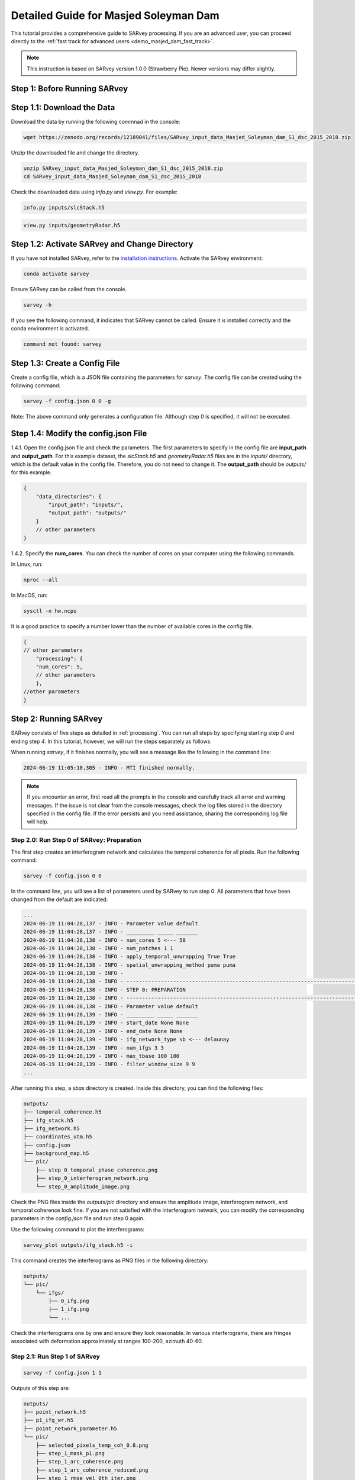 .. _demo_masjed_dam_detailed_guide:

Detailed Guide for Masjed Soleyman Dam
^^^^^^^^^^^^^^^^^^^^^^^^^^^^^^^^^^^^^^

This tutorial provides a comprehensive guide to SARvey processing. If you are an advanced user, you can proceed directly to the :ref:`fast track for advanced users <demo_masjed_dam_fast_track>`.

.. note::

    This instruction is based on SARvey version 1.0.0 (Strawberry Pie). Newer versions may differ slightly.

Step 1: Before Running SARvey
"""""""""""""""""""""""""""""

Step 1.1: Download the Data
"""""""""""""""""""""""""""

Download the data by running the following commnad in the console:

.. code-block:: bash

    wget https://zenodo.org/records/12189041/files/SARvey_input_data_Masjed_Soleyman_dam_S1_dsc_2015_2018.zip


Unzip the downloaded file and change the directory.

.. code-block:: bash

    unzip SARvey_input_data_Masjed_Soleyman_dam_S1_dsc_2015_2018.zip
    cd SARvey_input_data_Masjed_Soleyman_dam_S1_dsc_2015_2018


Check the downloaded data using `info.py` and `view.py`. For example:

.. code-block:: bash

    info.py inputs/slcStack.h5

.. code-block:: bash

    view.py inputs/geometryRadar.h5


Step 1.2: Activate SARvey and Change Directory
"""""""""""""""""""""""""""""""""""""""""""""""

If you have not installed SARvey, refer to the `installation instructions <installation.html>`_. Activate the SARvey environment:

.. code-block:: bash

    conda activate sarvey

Ensure SARvey can be called from the console.

.. code-block:: bash

    sarvey -h

If you see the following command, it indicates that SARvey cannot be called. Ensure it is installed correctly and the conda environment is activated.

.. code-block:: none

    command not found: sarvey

Step 1.3: Create a Config File
""""""""""""""""""""""""""""""

Create a config file, which is a JSON file containing the parameters for `sarvey`. The config file can be created using the following command:

.. code-block:: bash

    sarvey -f config.json 0 0 -g

Note: The above command only generates a configuration file. Although step 0 is specified, it will not be executed.

Step 1.4: Modify the config.json File
"""""""""""""""""""""""""""""""""""""

1.4.1. Open the config.json file and check the parameters. The first parameters to specify in the config file are **input_path** and **output_path**. For this example dataset, the `slcStack.h5` and `geometryRadar.h5` files are in the `inputs/` directory, which is the default value in the config file. Therefore, you do not need to change it. The **output_path** should be `outputs/` for this example.

.. code-block:: json

    {
        "data_directories": {
            "input_path": "inputs/",
            "output_path": "outputs/"
        }
        // other parameters
    }

1.4.2. Specify the **num_cores**. You can check the number of cores on your computer using the following commands.

In Linux, run:

.. code-block:: bash

    nproc --all

In MacOS, run:

.. code-block:: bash

    sysctl -n hw.ncpu

It is a good practice to specify a number lower than the number of available cores in the config file.

.. code-block:: json

    {
    // other parameters
        "processing": {
        "num_cores": 5,
        // other parameters
        },
    //other parameters
    }



Step 2: Running SARvey
""""""""""""""""""""""

SARvey consists of five steps as detailed in :ref:`processing`. You can run all steps by specifying starting step `0` and ending step `4`. In this tutorial, however, we will run the steps separately as follows.

When running `sarvey`, if it finishes normally, you will see a message like the following in the command line:

.. code-block:: none

    2024-06-19 11:05:10,305 - INFO - MTI finished normally.

.. note::
    If you encounter an error, first read all the prompts in the console and carefully track all error and warning messages. If the issue is not clear from the console messages, check the log files stored in the directory specified in the config file. If the error persists and you need assistance, sharing the corresponding log file will help.


Step 2.0: Run Step 0 of SARvey: Preparation
'''''''''''''''''''''''''''''''''''''''''''

The first step creates an interferogram network and calculates the temporal coherence for all pixels. Run the following command:

.. code-block:: bash

    sarvey -f config.json 0 0

In the command line, you will see a list of parameters used by SARvey to run step 0. All parameters that have been changed from the default are indicated:

.. code-block:: none

    ...
    2024-06-19 11:04:28,137 - INFO - Parameter value default
    2024-06-19 11:04:28,137 - INFO - _________ _____ _______
    2024-06-19 11:04:28,138 - INFO - num_cores 5 <--- 50
    2024-06-19 11:04:28,138 - INFO - num_patches 1 1
    2024-06-19 11:04:28,138 - INFO - apply_temporal_unwrapping True True
    2024-06-19 11:04:28,138 - INFO - spatial_unwrapping_method puma puma
    2024-06-19 11:04:28,138 - INFO -
    2024-06-19 11:04:28,138 - INFO - ---------------------------------------------------------------------------------
    2024-06-19 11:04:28,138 - INFO - STEP 0: PREPARATION
    2024-06-19 11:04:28,138 - INFO - ---------------------------------------------------------------------------------
    2024-06-19 11:04:28,138 - INFO - Parameter value default
    2024-06-19 11:04:28,139 - INFO - _________ _____ _______
    2024-06-19 11:04:28,139 - INFO - start_date None None
    2024-06-19 11:04:28,139 - INFO - end_date None None
    2024-06-19 11:04:28,139 - INFO - ifg_network_type sb <--- delaunay
    2024-06-19 11:04:28,139 - INFO - num_ifgs 3 3
    2024-06-19 11:04:28,139 - INFO - max_tbase 100 100
    2024-06-19 11:04:28,139 - INFO - filter_window_size 9 9
    ...

After running this step, a `sbas` directory is created. Inside this directory, you can find the following files:

.. code-block:: none

    outputs/
    ├── temporal_coherence.h5
    ├── ifg_stack.h5
    ├── ifg_network.h5
    ├── coordinates_utm.h5
    ├── config.json
    ├── background_map.h5
    └── pic/
        ├── step_0_temporal_phase_coherence.png
        ├── step_0_interferogram_network.png
        └── step_0_amplitude_image.png


Check the PNG files inside the `outputs/pic` directory and ensure the amplitude image, interferogram network, and temporal coherence look fine. If you are not satisfied with the interferogram network, you can modify the corresponding parameters in the `config.json` file and run step 0 again.

Use the following command to plot the interferograms:

.. code-block:: bash

    sarvey_plot outputs/ifg_stack.h5 -i

This command creates the interferograms as PNG files in the following directory:

.. code-block:: none

    outputs/
    └── pic/
        └── ifgs/
            ├── 0_ifg.png
            ├── 1_ifg.png
            └── ...

Check the interferograms one by one and ensure they look reasonable. In various interferograms, there are fringes associated with deformation approximately at ranges 100-200, azimuth 40-60.


Step 2.1: Run Step 1 of SARvey
''''''''''''''''''''''''''''''

.. code-block:: bash

    sarvey -f config.json 1 1

Outputs of this step are:

.. code-block:: none

    outputs/
    ├── point_network.h5
    ├── p1_ifg_wr.h5
    ├── point_network_parameter.h5
    └── pic/
        ├── selected_pixels_temp_coh_0.8.png
        ├── step_1_mask_p1.png
        ├── step_1_arc_coherence.png
        ├── step_1_arc_coherence_reduced.png
        ├── step_1_rmse_vel_0th_iter.png
        └── step_1_rmse_dem_error_0th_iter.png


Step 2.2: Run Step 2 of SARvey
''''''''''''''''''''''''''''''

.. code-block:: bash

    sarvey -f config.json 2 2


Outputs of this step are:

.. code-block:: none

    outputs/
    ├── p1_ifg_unw.h5
    ├── p1_ts.h5
    └── pic/
        ├── step_2_estimation_dem_error.png
        └── step_2_estimation_velocity.png

Step 2.3: Run Step 3 of SARvey
''''''''''''''''''''''''''''''

.. code-block:: bash

    sarvey -f config.json 3 3


Outputs of this step are:

.. code-block:: none

    outputs/
    ├── coh80_ifg_wr.h5
    ├── coh80_aps.h5
    ├── p1_aps.h5
    ├── p1_ts_filt.h5
    └── pic/
        ├── step_3_temporal_autocorrelation.png
        ├── step_3_stable_points.png
        ├── selected_pixels_temp_coh_0.8.png
        └── step_3_mask_coh80.png


Step 2.4: Run Step 4 of SARvey
''''''''''''''''''''''''''''''

.. code-block:: bash

    sarvey -f config.json 4 4

.. outputs directory structure to be added


The results of step 4 of SARvey, including the time series, are stored in the `coh80_ts.h5` file. The file is named based on the `coherence_p2` parameter in the config.json file.


Step 3: Plot Time Series Results
""""""""""""""""""""""""""""""""

Check the instruction on how to use the `sarvey_plot`.

.. code-block:: bash

    sarvey_plot -h


Plot the time series using the following command. Flag `-t` indicates that you want to plot the time series.

.. code-block:: bash

    sarvey_plot outputs/coh80_ts.h5 -t


You can visualize velocity and DEM error estimation of second-order points. You can also visualize amplitude, DEM, or temporal coherence as the background. Right-click on any point to see its time series. As you will see in the plot, the density of measurement points on the dam is relatively low. In the next section, you will learn how to modify the config file to increase the density of points.


Step 4: Modify Config File and Rerun SARvey
"""""""""""""""""""""""""""""""""""""""""""

Modify the config.json file and change **coherence_p2** from 0.8 to 0.7.

Run steps 3 and 4 using the following command:

.. code-block:: bash

    sarvey -f config.json 3 4


A new file `coh70_ts.h5` is created. You can now visualize this file that has a higher point density.

.. code-block:: bash

    sarvey_plot outputs/coh70_ts.h5 -t


.. note::
    Be cautious that reducing the value of **coherence_p2** too much may include noisy points of low quality in the analysis, potentially leading to poor final results.

    You should carefully read the :ref:`processing` documentation to understand the meaning of each parameter and carefully choose reasonable values. You should also check the details of all parameters using the -p flag in `sarvey` and decide how to tune them.

.. code-block:: bash

    sarvey -f config.json 0 0 -p


Step 5: Export to GIS Format
""""""""""""""""""""""""""""

Export the data to Shapefiles using the following command:

.. code-block:: bash

    sarvey_export outputs/coh70_ts.h5 -o outputs/shp/coh70_ts.shp

You can open the exported data in any GIS software. If you use QGIS, you can use the `PS Time Series Viewer <https://plugins.qgis.org/plugins/pstimeseries/>`_ plugin to draw the time series.


Step 6: Validate Your Results
"""""""""""""""""""""""""""""

You can download a copy of the final SARvey products from `this link <https://doi.org/10.5281/zenodo.12189041>`_. Use these files to compare your results and ensure everything worked correctly.

